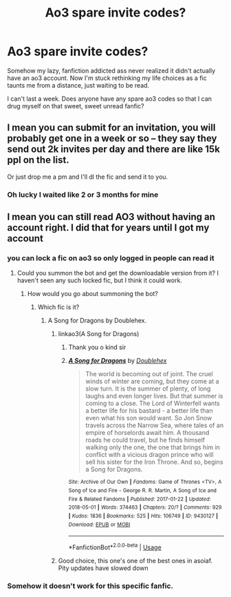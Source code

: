 #+TITLE: Ao3 spare invite codes?

* Ao3 spare invite codes?
:PROPERTIES:
:Author: CloakedDarkness
:Score: 3
:DateUnix: 1529102170.0
:DateShort: 2018-Jun-16
:FlairText: Request
:END:
Somehow my lazy, fanfiction addicted ass never realized it didn't actually have an ao3 account. Now I'm stuck rethinking my life choices as a fic taunts me from a distance, just waiting to be read.

I can't last a week. Does anyone have any spare ao3 codes so that I can drug myself on that sweet, sweet unread fanfic?


** I mean you can submit for an invitation, you will probably get one in a week or so -- they say they send out 2k invites per day and there are like 15k ppl on the list.

Or just drop me a pm and I'll dl the fic and send it to you.
:PROPERTIES:
:Author: T0lias
:Score: 2
:DateUnix: 1529108360.0
:DateShort: 2018-Jun-16
:END:

*** Oh lucky I waited like 2 or 3 months for mine
:PROPERTIES:
:Author: ST_Jackson
:Score: 1
:DateUnix: 1529163673.0
:DateShort: 2018-Jun-16
:END:


** I mean you can still read AO3 without having an account right. I did that for years until I got my account
:PROPERTIES:
:Author: TimeTurner394
:Score: 3
:DateUnix: 1529102984.0
:DateShort: 2018-Jun-16
:END:

*** you can lock a fic on ao3 so only logged in people can read it
:PROPERTIES:
:Author: moonbyjonghyun
:Score: 3
:DateUnix: 1529106418.0
:DateShort: 2018-Jun-16
:END:

**** Could you summon the bot and get the downloadable version from it? I haven't seen any such locked fic, but I think it could work.
:PROPERTIES:
:Author: A2i9
:Score: 2
:DateUnix: 1529141868.0
:DateShort: 2018-Jun-16
:END:

***** How would you go about summoning the bot?
:PROPERTIES:
:Author: CloakedDarkness
:Score: 1
:DateUnix: 1529142081.0
:DateShort: 2018-Jun-16
:END:

****** Which fic is it?
:PROPERTIES:
:Author: A2i9
:Score: 1
:DateUnix: 1529144429.0
:DateShort: 2018-Jun-16
:END:

******* A Song for Dragons by Doublehex.
:PROPERTIES:
:Author: CloakedDarkness
:Score: 2
:DateUnix: 1529144783.0
:DateShort: 2018-Jun-16
:END:

******** linkao3(A Song for Dragons)
:PROPERTIES:
:Author: A2i9
:Score: 2
:DateUnix: 1529144815.0
:DateShort: 2018-Jun-16
:END:

********* Thank you o kind sir
:PROPERTIES:
:Author: CloakedDarkness
:Score: 2
:DateUnix: 1529144942.0
:DateShort: 2018-Jun-16
:END:


********* [[https://archiveofourown.org/works/9430127][*/A Song for Dragons/*]] by [[https://www.archiveofourown.org/users/Doublehex/pseuds/Doublehex][/Doublehex/]]

#+begin_quote
  The world is becoming out of joint. The cruel winds of winter are coming, but they come at a slow turn. It is the summer of plenty, of long laughs and even longer lives. But that summer is coming to a close. The Lord of Winterfell wants a better life for his bastard - a better life than even what his son would want. So Jon Snow travels across the Narrow Sea, where tales of an empire of horselords await him. A thousand roads he could travel, but he finds himself walking only the one, the one that brings him in conflict with a vicious dragon prince who will sell his sister for the Iron Throne. And so, begins a Song for Dragons.
#+end_quote

^{/Site/:} ^{Archive} ^{of} ^{Our} ^{Own} ^{*|*} ^{/Fandoms/:} ^{Game} ^{of} ^{Thrones} ^{<TV>,} ^{A} ^{Song} ^{of} ^{Ice} ^{and} ^{Fire} ^{-} ^{George} ^{R.} ^{R.} ^{Martin,} ^{A} ^{Song} ^{of} ^{Ice} ^{and} ^{Fire} ^{&} ^{Related} ^{Fandoms} ^{*|*} ^{/Published/:} ^{2017-01-22} ^{*|*} ^{/Updated/:} ^{2018-05-01} ^{*|*} ^{/Words/:} ^{374463} ^{*|*} ^{/Chapters/:} ^{20/?} ^{*|*} ^{/Comments/:} ^{929} ^{*|*} ^{/Kudos/:} ^{1836} ^{*|*} ^{/Bookmarks/:} ^{525} ^{*|*} ^{/Hits/:} ^{106749} ^{*|*} ^{/ID/:} ^{9430127} ^{*|*} ^{/Download/:} ^{[[https://archiveofourown.org/downloads/Do/Doublehex/9430127/A%20Song%20for%20Dragons.epub?updated_at=1529127484][EPUB]]} ^{or} ^{[[https://archiveofourown.org/downloads/Do/Doublehex/9430127/A%20Song%20for%20Dragons.mobi?updated_at=1529127484][MOBI]]}

--------------

*FanfictionBot*^{2.0.0-beta} | [[https://github.com/tusing/reddit-ffn-bot/wiki/Usage][Usage]]
:PROPERTIES:
:Author: FanfictionBot
:Score: 1
:DateUnix: 1529144840.0
:DateShort: 2018-Jun-16
:END:


******** Good choice, this one's one of the best ones in asoiaf. Pity updates have slowed down
:PROPERTIES:
:Author: ClofouldousRerebrace
:Score: 1
:DateUnix: 1529161255.0
:DateShort: 2018-Jun-16
:END:


*** Somehow it doesn't work for this specific fanfic.
:PROPERTIES:
:Author: CloakedDarkness
:Score: 1
:DateUnix: 1529103042.0
:DateShort: 2018-Jun-16
:END:
